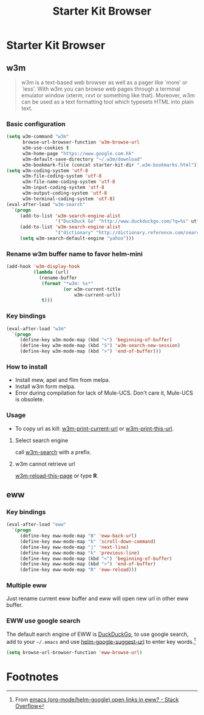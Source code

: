 #+TITLE: Starter Kit Browser
#+OPTIONS: toc:nil num:nil ^:nil

* Starter Kit Browser
** w3m

#+BEGIN_QUOTE
w3m is a text-based web browser as well as a pager like `more' or `less'. With
w3m you can browse web pages through a terminal emulator window (xterm, rxvt
or something like that). Moreover, w3m can be used as a text formatting tool
which typesets HTML into plain text.
#+END_QUOTE

*** Basic configuration

#+BEGIN_SRC emacs-lisp
(setq w3m-command "w3m"
      browse-url-browser-function 'w3m-browse-url
      w3m-use-cookies t
      w3m-home-page "https://www.google.com.hk"
      w3m-default-save-directory "~/.w3m/download"
      w3m-bookmark-file (concat starter-kit-dir ".w3m-bookmarks.html"))
(setq w3m-coding-system 'utf-8
      w3m-file-coding-system 'utf-8
      w3m-file-name-coding-system 'utf-8
      w3m-input-coding-system 'utf-8
      w3m-output-coding-system 'utf-8
      w3m-terminal-coding-system 'utf-8)
(eval-after-load "w3m-search"
  `(progn
     (add-to-list 'w3m-search-engine-alist
                  '("DuckDuck Go" "http://www.duckduckgo.com/?q=%s" utf-8))
     (add-to-list 'w3m-search-engine-alist
                  '("dictionary" "http://dictionary.reference.com/search?q=%s" utf-8))
     (setq w3m-search-default-engine "yahoo")))
#+END_SRC

*** Rename w3m buffer name to favor helm-mini

#+begin_src emacs-lisp
(add-hook 'w3m-display-hook
          (lambda (url)
            (rename-buffer
             (format "*w3m: %s*"
                     (or w3m-current-title
                         w3m-current-url))
             t)))
#+end_src

*** Key bindings

#+begin_src emacs-lisp
(eval-after-load "w3m"
  `(progn
     (define-key w3m-mode-map (kbd "<") 'beginning-of-buffer)
     (define-key w3m-mode-map (kbd "S") 'w3m-search-new-session)
     (define-key w3m-mode-map (kbd ">") 'end-of-buffer)))
#+end_src

*** How to install

- Install mew, apel and flim from melpa.
- Install w3m form melpa.
- Error during compilation for lack of Mule-UCS. Don't care it, Mule-UCS is
  obsolete.

*** Usage
+ To copy url as kill: [[help:w3m-print-current-url][w3m-print-current-url]] or [[help:w3m-print-this-url][w3m-print-this-url]].
**** Select search engine

call [[elisp:w3m-search][w3m-search]] with a prefix.

**** w3m cannot retrieve url

[[elisp:w3m-reload-this-page][w3m-reload-this-page]] or type *R*.

** eww
*** Key bindings

#+begin_src emacs-lisp
(eval-after-load "eww"
  `(progn
     (define-key eww-mode-map "B" 'eww-back-url)
     (define-key eww-mode-map "b" 'scroll-down-command)
     (define-key eww-mode-map "j" 'next-line)
     (define-key eww-mode-map "k" 'previous-line)
     (define-key eww-mode-map (kbd "<") 'beginning-of-buffer)
     (define-key eww-mode-map (kbd ">") 'end-of-buffer)
     (define-key eww-mode-map "R" 'eww-reload)))
#+end_src

*** Multiple eww

Just rename current eww buffer and eww will open new url in other eww buffer.

*** EWW use google search
    :PROPERTIES:
    :TANGLE:   no
    :END:

The default earch engine of EWW is [[https://duckduckgo.com/][DuckDuckGo]], to use google search, add to
your =~/.emacs= and use [[elisp:(describe-variable 'helm-google-suggest-url)][helm-google-suggest-url]] to enter key words.[fn:1]
#+begin_src emacs-lisp
(setq browse-url-browser-function 'eww-browse-url)
#+end_src

* Footnotes

[fn:1] From [[http://stackoverflow.com/questions/28443064/emacs-org-mode-helm-google-open-links-in-eww][emacs (org-mode/helm-google) open links in eww? - Stack Overflow]]
